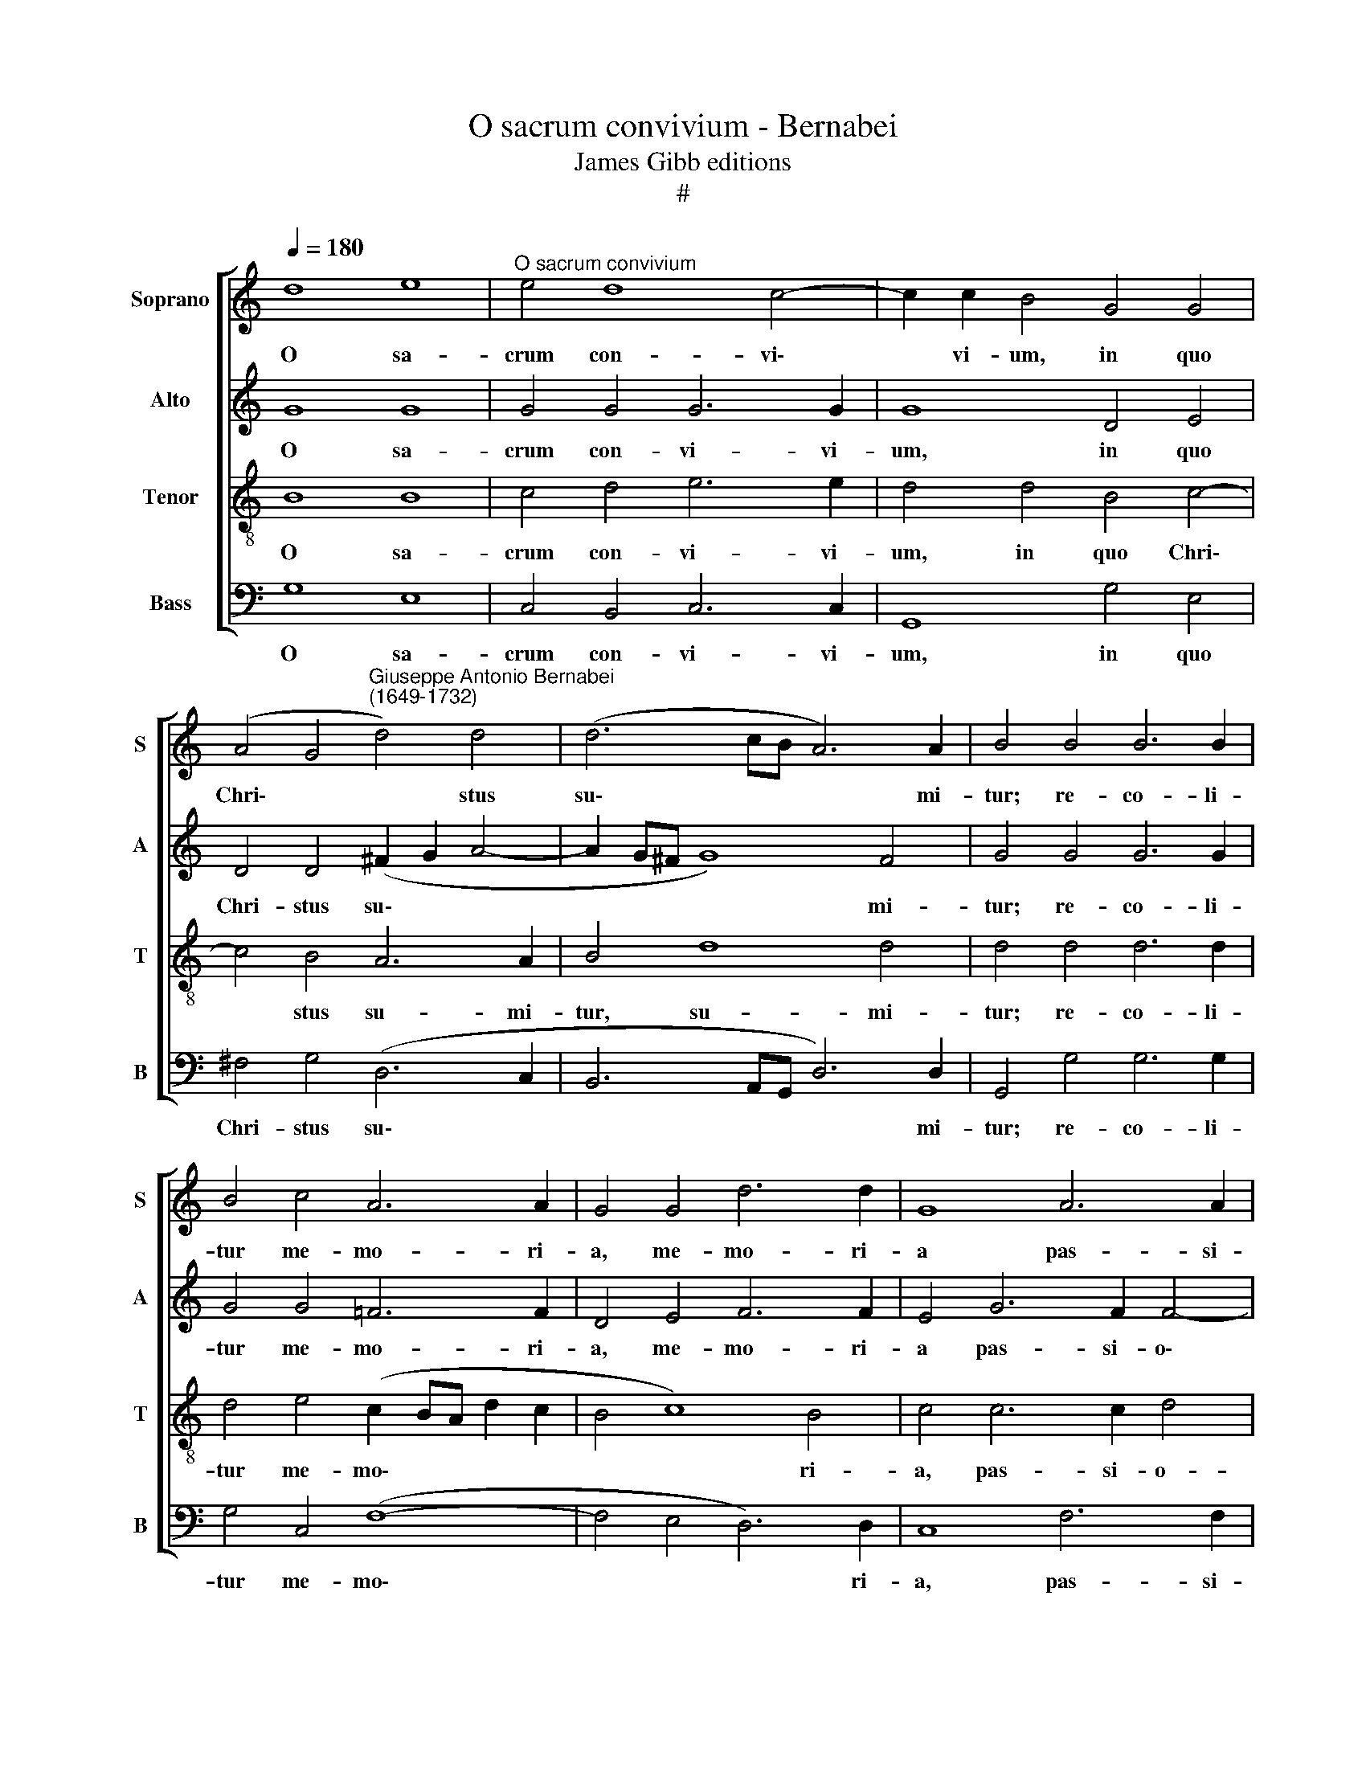 X:1
T:O sacrum convivium - Bernabei
T:James Gibb editions
T:#
%%score [ 1 2 3 4 ]
L:1/8
Q:1/4=180
M:none
K:C
V:1 treble nm="Soprano" snm="S"
V:2 treble nm="Alto" snm="A"
V:3 treble-8 nm="Tenor" snm="T"
V:4 bass nm="Bass" snm="B"
V:1
 d8 e8 |"^O sacrum convivium" e4 d8 c4- | c2 c2 B4 G4 G4 | %3
w: O sa-|crum con- vi\-|* vi- um, in quo|
 (A4 G4"^Giuseppe Antonio Bernabei\n(1649-1732)" d4) d4 | (d6 cB A6) A2 | B4 B4 B6 B2 | %6
w: Chri\- * * stus|su\- * * * mi-|tur; re- co- li-|
 B4 c4 A6 A2 | G4 G4 d6 d2 | G8 A6 A2 | G4 G4 G8 | G16 | G4 B4 d4 A4 | e6 e2 A4 d4 | B4 G8 G4 | %14
w: tur me- mo- ri-|a, me- mo- ri-|a pas- si-|o- nis e-|ius:|mens im- ple- tur|gra- ti- a, et|fu- tu- rae|
 (G6 F2 E4) A4 | D12 d4- | d4 ^c4 d8 | B4 (G6 A2 B4) | E4 c8 B4 | c8 A8 | (G2 A2 B2 ^c2 d8) | %21
w: glo\- * * ri-|ae no\-|* bis pi-|gnus da\- * *|tur, no- bis|pi- gnus|da\- * * * *|
 B4 d8 ^c4 | d4 B4 A8 | B16 ||[M:3/1][Q:1/4=360] z16 x8 | z16 x8 | %26
w: tur, no- bis|pi- gnus da-|tur.|||
[M:3/1][Q:1/4=360][Q:1/4=360][Q:1/4=360][Q:1/4=360] z16 x8 | z16 x8 | G8 d8 e8 | %29
w: ||Al- le- lu-|
 (d4 c4 B4 G4 c4 B2 A2 | B8) c8 A8 | A24 | A8 ^F8 G8 | ^F8 D4 (d2 c2 B4) (A2 G2) | A8 B8 G4 c4 | %35
w: ia, * * * * * *|* al- le-|lu-|ia, al- le-|lu- ia, al\- * * le\- *|lu- ia, al- le-|
 B16 A8 | G8 d8 e8 | (d4 c4 B4 G4 c4 B2 A2 | B8) c12 d4 | B8 c8 A4 d4 | G8 G8 G8 | (^F8 E4 F4) G8 | %42
w: lu- ia,|al- le- lú-|ia, * * * * * *|* al- le-|lu- ia, al- le-|lu- ia, al-|le\- * * lu-|
 ^F8 B6 d2 c4 c4 |[Q:1/4=358] (B2[Q:1/4=356] A2)[Q:1/4=354] (B2[Q:1/4=352] G2)[Q:1/4=342] A16 | %44
w: ia, al- le- lu- ia,|al\- * le\- * lu-|
[Q:1/4=332] B8[Q:1/4=327] G12[Q:1/4=323] G4 |[Q:1/4=320] G8[Q:1/4=316] A8[Q:1/4=313] ^F8 | %46
w: ia, al- le-|lu- ia, al-|
[Q:1/4=307] G16[Q:1/4=301] ^F8 |[Q:1/4=300] G24 |] %48
w: le- lu-|ia.|
V:2
 G8 G8 | G4 G4 G6 G2 | G8 D4 E4 | D4 D4 (^F2 G2 A4- | A2 G^F G8) F4 | G4 G4 G6 G2 | %6
w: O sa-|crum con- vi- vi-|um, in quo|Chri- stus su\- * *|* * * * mi-|tur; re- co- li-|
 G4 G4 !courtesy!=F6 F2 | D4 E4 F6 F2 | E4 G6 F2 F4- | F4 E4 D8 | E4 C4 E4 G4 | D8 D8- | %12
w: tur me- mo- ri-|a, me- mo- ri-|a pas- si- o\-|* nis e-|ius: mens im- ple-|tur gra\-|
 D4 ^C4 D8 | z4 G4 E4 C4- | C4 B,4 (C8- | C4 B,4 A,6) A,2 | B,4 E4 A,4 D4 | D4 C4 D4 G4- | %18
w: * ti- a,|et fu- tu\-|* rae glo\-|* * * ri-|ae, fu- tu- rae|glo- ri- ae, no\-|
 G4 ^F4 G8 | E8 (D6 C2 | B,2 A,2 G,4) A,4 D4- | D4 B,4 E8 | ^F4 (G8 F4) | G16 ||[M:3/1] z16 x8 | %25
w: * bis pi-|gnus da\- *|* * * tur, no\-|* bis pi-|gnus da\- *|tur.||
 z16 x8 |[M:3/1] D8 G8 A8 | (G4 F4 E4 C4 F4 E2 D2 | E8) D8 C8 | (D8 G8 ^F8) | %30
w: |Al- le- lu-|ia, * * * * * *|* al- le-|lu\- * *|
 G8 G8 !courtesy!=F8- | F8 E8 E8 | D8 A8 B8 | (A4 G4 ^F4 D4 G4 F2 E2 | ^F8) G12 A4 | G16 E8 | %36
w: ia, al- le\-|* lu- ia,|al- le- lu-|ia, * * * * * *|* al- le-|lu- ia,|
 E8 D8 C8 | D8 z8 z8 | D8 G8 A8 | (G4 F4 E4 C4 F4 E2 D2 | E8) D12 D4 | (D16 ^C8) | D8 G12 A4 | %43
w: al- le- lu-|ia,|al- le- lu-|ia, * * * * * *|* al- le-|lu\- *|ia, al- le-|
 D24 | D8 D12 D4 | E8 E8 D8 | D8 D16 | D24 |] %48
w: lu-|ia, al- le-|lu- ia, al-|le- lu-|ia.|
V:3
 B8 B8 | c4 d4 e6 e2 | d4 d4 B4 c4- | c4 B4 A6 A2 | B4 d8 d4 | d4 d4 d6 d2 | d4 e4 (c2 BA d2 c2 | %7
w: O sa-|crum con- vi- vi-|um, in quo Chri\-|* stus su- mi-|tur, su- mi-|tur; re- co- li-|tur me- mo\- * * * *|
 B4 c8) B4 | c4 c6 c2 d4 | B4 (c8 B4) | c12 G4 | B4 d4 A8 | G12 ^F4 | G4 B4 c4 e4 | d4 (G8 ^F4 | %15
w: * * ri-|a, pas- si- o-|nis e\- *|ius: mens|im- ple- tur|gra- ti-|a, et fu- tu-|rae glo\- *|
 G6 G2 D8 | z4 G8 ^F4 | G4 E4 D8 | C8 G8 | G4 G8 ^F4 | G4 E4 D8 | G16 | A4 D4 d8 | d16 || %24
w: * ri- ae,|no- bis|pi- gnus da-|tur, da-|tur, no- bis|pi- gnus da-|tur,|pi- gnus da-|tur.|
[M:3/1] G8 d8 e8 | d4 c4 B4 G4 c4 B2 A2 |[M:3/1][K:treble-8] B4 A4 G4 c2 B2 A4 d4 | B8) c12 B4 | %28
w: Al- le- lu-|ia, * * * * * *||* al- le-|
 c8 G12 A4 | (B4 c4 d4 e4) c8 | d8 e8 c8 | (d16 ^c8) | d24 | z8 z8 G8 | d16 e8 | %35
w: lu- ia, al-|le\- * * * lu-|ia, al- le-|lu\- *|ia,|al-|le- lu-|
 d4 c4 B4 G4 c4 B2 A2 | B8 (G12 A4 | B4 A4 G12) ^F4 | G8 C4 c4 A4 F4 | G8 c12 B4 | c16 B8 | %41
w: ia, * * * * * *|* al\- *|* * * le-|lu- ia, al- le- lu-|ia, al- le-|lu- ia,|
 A8 G16 | A8 G8 E8 | G16 ^F8 | G8 B12 B4 | c8 c8 A8 | B8 A16 | B24 |] %48
w: al- le-|lu- ia, al-|le- lu-|ia, al- le-|lu- ia, al-|le- lu-|ia.|
V:4
 G,8 E,8 | C,4 B,,4 C,6 C,2 | G,,8 G,4 E,4 | ^F,4 G,4 (D,6 C,2 | B,,6 A,,G,, D,6) D,2 | %5
w: O sa-|crum con- vi- vi-|um, in quo|Chri- stus su\- *|* * * * mi-|
 G,,4 G,4 G,6 G,2 | G,4 C,4 (F,8- | F,4 E,4 D,6) D,2 | C,8 F,6 F,2 | G,4 C,4 G,,8 | C,8 C,4 E,4 | %11
w: tur; re- co- li-|tur me- mo\-|* * * ri-|a, pas- si-|o- nis e-|ius: mens im-|
 G,12 F,4 | E,6 E,2 D,8 | G,4 E,4 C,8 | G,,8 A,,6 A,,2 | G,,4 G,8 ^F,4 | G,4 E,4 D,8 | %17
w: ple- tur|gra- ti- a,|et fu- tu-|rae glo- ri-|ae, no- bis|pi- gnus da-|
 G,,4 C,8 B,,4 | C,4 A,,4 G,,8 | C,8 D,8 | G,,4 G,8 ^F,4 | G,8 E,8 | D,16 | G,,16 || %24
w: tur, no- bis|pi- gnus da-|tur, da-|tur, no- bis|pi- gnus|da-|tur.|
[M:3/1] z16 x8 | D,8 G,8 A,8 |[M:3/1] (G,4 F,4 E,4 C,4 F,4 E,2 D,2 | E,8) C,8 D,8 | C,8 B,,8 C,8 | %29
w: |Al- le- lu-|ia, * * * * * *|* al- le-|lu- ia, al-|
 G,16 A,8 | (G,4 F,4 E,4 D,2 C,2) F,8 | D,8 A,16 | D,16 G,,8 | D,16 E,8 | %34
w: le- lu-|ia, * * * * al-|le- lu-|ia, al-|le- lu-|
 (D,4 C,4 B,,4 G,,4 C,4 B,,2 A,,2 | B,,8) G,,8 A,,8 | E,8 B,,8 C,8 | G,16 A,8 | %38
w: ia, * * * * * *|* al- le-|lu- ia, al-|le- lu-|
 (G,4 F,4 E,4 C,4 F,4 E,2 D,2 | E,8) C,8 D,8 | C,8 G,,8 G,,8 | D,8 E,16 | %42
w: ia, * * * * * *|* al- le-|lu- ia, al-|le- lu-|
 (D,4 C,4 B,,4 G,,4 C,4 B,,2 A,,2) | B,,4 G,,4 D,16 | G,,8 G,,8 G,,8 | C,8 A,,8"^4-" D,8 | %46
w: ia, * * * * * *|al- le- lu-|ia, al- le-|lu- ia, al-|
 G,,8 D,16 | G,,24 |] %48
w: le- lu-|ia.|

